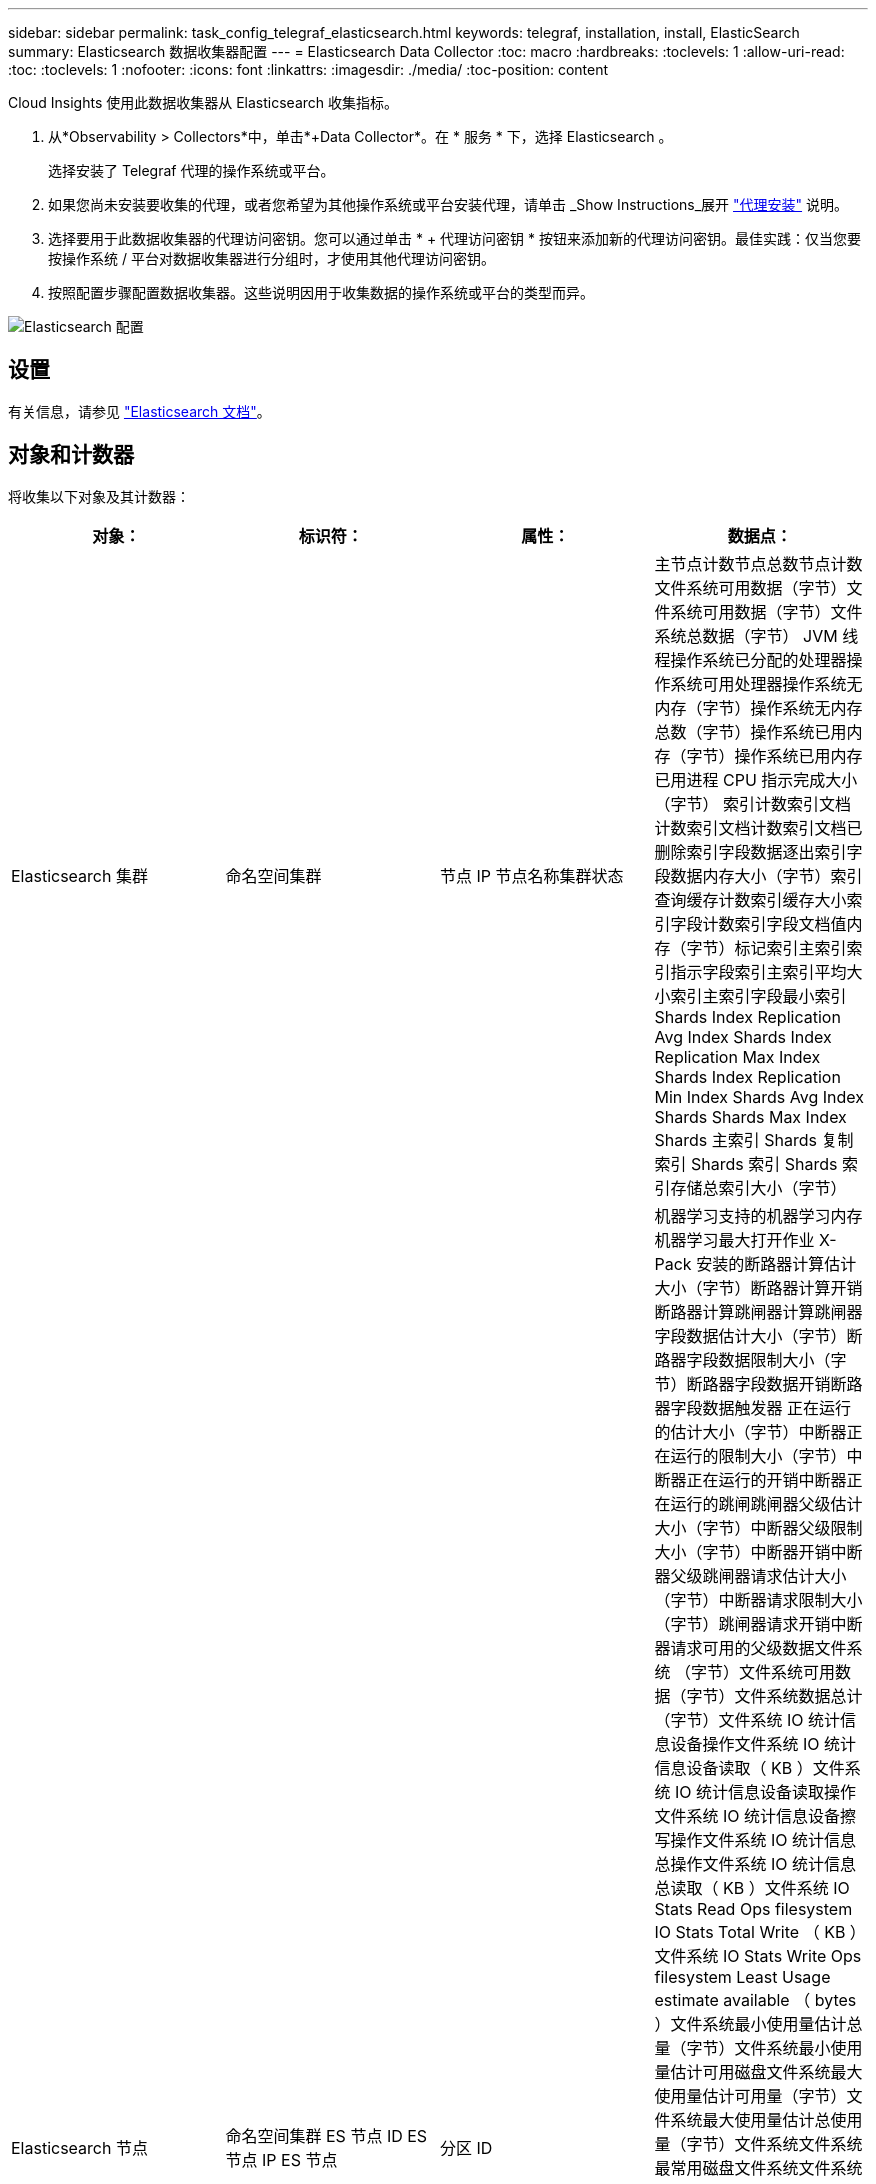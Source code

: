 ---
sidebar: sidebar 
permalink: task_config_telegraf_elasticsearch.html 
keywords: telegraf, installation, install, ElasticSearch 
summary: Elasticsearch 数据收集器配置 
---
= Elasticsearch Data Collector
:toc: macro
:hardbreaks:
:toclevels: 1
:allow-uri-read: 
:toc: 
:toclevels: 1
:nofooter: 
:icons: font
:linkattrs: 
:imagesdir: ./media/
:toc-position: content


[role="lead"]
Cloud Insights 使用此数据收集器从 Elasticsearch 收集指标。

. 从*Observability > Collectors*中，单击*+Data Collector*。在 * 服务 * 下，选择 Elasticsearch 。
+
选择安装了 Telegraf 代理的操作系统或平台。

. 如果您尚未安装要收集的代理，或者您希望为其他操作系统或平台安装代理，请单击 _Show Instructions_展开 link:task_config_telegraf_agent.html["代理安装"] 说明。
. 选择要用于此数据收集器的代理访问密钥。您可以通过单击 * + 代理访问密钥 * 按钮来添加新的代理访问密钥。最佳实践：仅当您要按操作系统 / 平台对数据收集器进行分组时，才使用其他代理访问密钥。
. 按照配置步骤配置数据收集器。这些说明因用于收集数据的操作系统或平台的类型而异。


image:ElasticsearchDCConfigLinux.png["Elasticsearch 配置"]



== 设置

有关信息，请参见 link:https://www.elastic.co/guide/index.html["Elasticsearch 文档"]。



== 对象和计数器

将收集以下对象及其计数器：

[cols="<.<,<.<,<.<,<.<"]
|===
| 对象： | 标识符： | 属性： | 数据点： 


| Elasticsearch 集群 | 命名空间集群 | 节点 IP 节点名称集群状态 | 主节点计数节点总数节点计数文件系统可用数据（字节）文件系统可用数据（字节）文件系统总数据（字节） JVM 线程操作系统已分配的处理器操作系统可用处理器操作系统无内存（字节）操作系统无内存总数（字节）操作系统已用内存（字节）操作系统已用内存已用进程 CPU 指示完成大小（字节） 索引计数索引文档计数索引文档计数索引文档已删除索引字段数据逐出索引字段数据内存大小（字节）索引查询缓存计数索引缓存大小索引字段计数索引字段文档值内存（字节）标记索引主索引索引指示字段索引主索引平均大小索引主索引字段最小索引 Shards Index Replication Avg Index Shards Index Replication Max Index Shards Index Replication Min Index Shards Avg Index Shards Shards Max Index Shards 主索引 Shards 复制索引 Shards 索引 Shards 索引存储总索引大小（字节） 


| Elasticsearch 节点 | 命名空间集群 ES 节点 ID ES 节点 IP ES 节点 | 分区 ID | 机器学习支持的机器学习内存机器学习最大打开作业 X-Pack 安装的断路器计算估计大小（字节）断路器计算开销断路器计算跳闸器计算跳闸器字段数据估计大小（字节）断路器字段数据限制大小（字节）断路器字段数据开销断路器字段数据触发器 正在运行的估计大小（字节）中断器正在运行的限制大小（字节）中断器正在运行的开销中断器正在运行的跳闸跳闸器父级估计大小（字节）中断器父级限制大小（字节）中断器开销中断器父级跳闸器请求估计大小（字节）中断器请求限制大小（字节）跳闸器请求开销中断器请求可用的父级数据文件系统 （字节）文件系统可用数据（字节）文件系统数据总计（字节）文件系统 IO 统计信息设备操作文件系统 IO 统计信息设备读取（ KB ）文件系统 IO 统计信息设备读取操作文件系统 IO 统计信息设备擦写操作文件系统 IO 统计信息总操作文件系统 IO 统计信息总读取（ KB ）文件系统 IO Stats Read Ops filesystem IO Stats Total Write （ KB ）文件系统 IO Stats Write Ops filesystem Least Usage estimate available （ bytes ）文件系统最小使用量估计总量（字节）文件系统最小使用量估计可用磁盘文件系统最大使用量估计可用量（字节）文件系统最大使用量估计总使用量（字节）文件系统文件系统最常用磁盘文件系统文件系统 总可用空间（字节）文件系统总可用空间（字节）文件系统总空间（字节）指示完成大小（字节）指示文档计数指示文档已删除的指示字段数据逐出指示字段数据内存大小（字节）指示刷新定期指示刷新总指标刷新总时间指示获取当前指标获取存在时间指示 索引总数获取索引总数索引删除索引总数索引索引索引索引索引总数索引索引 Noop 更新索引总索引索引索引控制时间 HTTP 当前打开的 HTTP 打开的总 JVM 缓冲区池直接计数 JVM 类当前已加载计数 JVM GC 收集器旧收集计数 JVM 内存堆已提交（字节）操作系统 CPU 负载平均 15m 操作系统 CPU 无内存（字节）操作系统无交换（字节）进程 CPU 进程 CPU 总进程最大文件描述符进程内存总虚拟（字节）线程池分析活动线程池分析已完成线程池分析最大线程池分析队列线程池分析拒绝的线程池分析 线程线程池提取碎片已启动活动线程池提取碎片已启动已完成线程池提取碎片已启动最大线程池提取碎片已启动队列线程池提取碎片已启动已拒绝线程池提取碎片已启动 Shread 线程池提取碎片存储活动线程池提取碎片存储已完成传输 Rx （每秒）传输 Rx 字节（每秒）传输服务器开放传输 TX （每秒）传输 TX 字节（每秒） 
|===


== 故障排除

可以从找到追加信息 link:concept_requesting_support.html["支持"] 页面。

